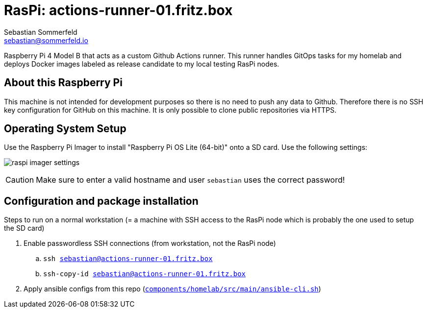 = RasPi: actions-runner-01.fritz.box
Sebastian Sommerfeld <sebastian@sommerfeld.io>
:model: Raspberry Pi 4 Model B
:os: Raspberry Pi OS Lite (64-bit)

{model} that acts as a custom Github Actions runner. This runner handles GitOps tasks for my homelab and deploys Docker images labeled as release candidate to my local testing RasPi nodes.

== About this Raspberry Pi
This machine is not intended for development purposes so there is no need to push any data to Github. Therefore there is no SSH key configuration for GitHub on this machine. It is only possible to clone public repositories via HTTPS.

== Operating System Setup
Use the Raspberry Pi Imager to install "{os}" onto a SD card. Use the following settings:

image:ROOT:homelab/raspi-imager-settings.png[]

CAUTION: Make sure to enter a valid hostname and user `sebastian` uses the correct password!

== Configuration and package installation
Steps to run on a normal workstation (= a machine with SSH access to the RasPi node which is probably the one used to setup the SD card)

. Enable passwordless SSH connections (from workstation, not the RasPi node)
.. `ssh sebastian@actions-runner-01.fritz.box`
.. `ssh-copy-id sebastian@actions-runner-01.fritz.box`
. Apply ansible configs from this repo (`xref:AUTO-GENERATED:bash-docs/components/homelab/src/main/ansible-cli-sh.adoc[components/homelab/src/main/ansible-cli.sh]`)

